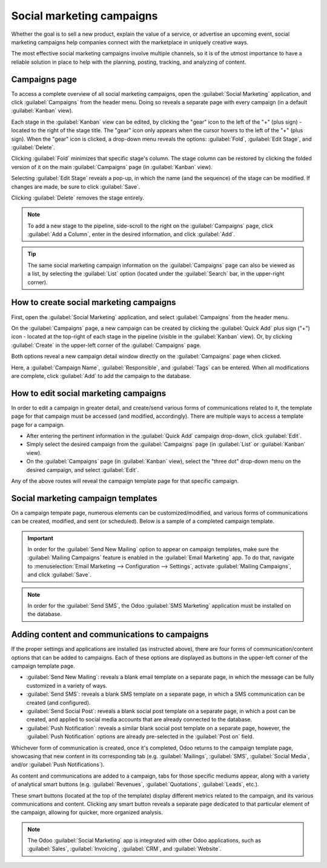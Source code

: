 ==========================
Social marketing campaigns
==========================

Whether the goal is to sell a new product, explain the value of a service, or advertise an upcoming
event, social marketing campaigns help companies connect with the marketplace in uniquely creative
ways.

The most effective social marketing campaigns involve multiple channels, so it is of the utmost
importance to have a reliable solution in place to help with the planning, posting, tracking, and
analyzing of content.

Campaigns page
==============

To access a complete overview of all social marketing campaigns, open the :guilabel:`Social
Marketing` application, and click :guilabel:`Campaigns` from the header menu. Doing so reveals a
separate page with every campaign (in a default :guilabel:`Kanban` view).

.. image:: social_campaigns/campaigns-page.png
   :align: center
   :alt: View of the campaigns page in the Odoo Social Marketing application.

Each stage in the :guilabel:`Kanban` view can be edited, by clicking the "gear" icon to the left of
the "+" (plus sign) - located to the right of the stage title. The "gear" icon only appears when the
cursor hovers to the left of the "+" (plus sign). When the "gear" icon is clicked, a drop-down menu
reveals the options: :guilabel:`Fold`, :guilabel:`Edit Stage`, and :guilabel:`Delete`.

.. image:: social_campaigns/campaign-stage-dropdown.png
   :align: center
   :alt: View of the campaigns page in the Odoo Social Marketing application.

Clicking :guilabel:`Fold` minimizes that specific stage's column. The stage column can be restored
by clicking the folded version of it on the main :guilabel:`Campaigns` page (in :guilabel:`Kanban`
view).

Selecting :guilabel:`Edit Stage` reveals a pop-up, in which the name (and the sequence) of the stage
can be modified. If changes are made, be sure to click :guilabel:`Save`.

Clicking :guilabel:`Delete` removes the stage entirely.

.. note::
   To add a new stage to the pipeline, side-scroll to the right on the :guilabel:`Campaigns` page,
   click :guilabel:`Add a Column`, enter in the desired information, and click :guilabel:`Add`.

.. tip::
   The same social marketing campaign information on the :guilabel:`Campaigns` page can also be
   viewed as a list, by selecting the :guilabel:`List` option (located under the :guilabel:`Search`
   bar, in the upper-right corner).

How to create social marketing campaigns
========================================

First, open the :guilabel:`Social Marketing` application, and select :guilabel:`Campaigns` from the
header menu.

On the :guilabel:`Campaigns` page, a new campaign can be created by clicking the :guilabel:`Quick
Add` plus sign ("+") icon - located at the top-right of each stage in the pipeline (visible in the
:guilabel:`Kanban` view). Or, by clicking :guilabel:`Create` in the upper-left corner of the
:guilabel:`Campaigns` page.

Both options reveal a new campaign detail window directly on the :guilabel:`Campaigns` page when
clicked.

.. image:: social_campaigns/quick-add-campaign.png
   :align: center
   :alt: View of the quick add option for campaigns in Odoo Social Marketing.

Here, a :guilabel:`Campaign Name`, :guilabel:`Responsible`, and :guilabel:`Tags` can be entered.
When all modifications are complete, click :guilabel:`Add` to add the campaign to the database.

How to edit social marketing campaigns
======================================

In order to edit a campaign in greater detail, and create/send various forms of communications
related to it, the template page for that campaign must be accessed (and modified, accordingly).
There are multiple ways to access a template page for a campaign.

- After entering the pertinent information in the :guilabel:`Quick Add` campaign drop-down, click
  :guilabel:`Edit`.
- Simply select the desired campaign from the :guilabel:`Campaigns` page (in :guilabel:`List` or
  :guilabel:`Kanban` view).
- On the :guilabel:`Campaigns` page (in :guilabel:`Kanban` view), select the "three dot" drop-down
  menu on the desired campaign, and select :guilabel:`Edit`.

Any of the above routes will reveal the campaign template page for that specific campaign.

Social marketing campaign templates
===================================

On a campaign tempate page, numerous elements can be customized/modified, and various forms of
communications can be created, modified, and sent (or scheduled). Below is a sample of a completed
campaign template.

.. image:: social_campaigns/create_campaign.png
   :align: center
   :alt: View of a sample campaign template page in Odoo Social Marketing.

.. important::
   In order for the :guilabel:`Send New Mailing` option to appear on campaign templates, make sure
   the :guilabel:`Mailing Campaigns` feature is enabled in the :guilabel:`Email Marketing` app. To
   do that, navigate to :menuselection:`Email Marketing --> Configuration --> Settings`, activate
   :guilabel:`Mailing Campaigns`, and click :guilabel:`Save`.

.. note::
   In order for the :guilabel:`Send SMS`, the Odoo :guilabel:`SMS Marketing` application must be
   installed on the database.

Adding content and communications to campaigns
==============================================

If the proper settings and applications are installed (as instructed above), there are four forms of
communication/content options that can be added to campaigns. Each of these options are displayed as
buttons in the upper-left corner of the campaign template page.

- :guilabel:`Send New Mailing`: reveals a blank email template on a separate page, in which the
  message can be fully customized in a variety of ways.
- :guilabel:`Send SMS`: reveals a blank SMS template on a separate page, in which a SMS
  communication can be created (and configured).
- :guilabel:`Send Social Post`: reveals a blank social post template on a separate page, in which a
  post can be created, and applied to social media accounts that are already connected to the
  database.
- :guilabel:`Push Notification`: reveals a similar blank social post template on a separate page,
  however, the :guilabel:`Push Notification` options are already pre-selected in the :guilabel:`Post
  on` field.

Whichever form of communication is created, once it's completed, Odoo returns to the campaign
template page, showcasing that new content in its corresponding tab (e.g. :guilabel:`Mailings`,
:guilabel:`SMS`, :guilabel:`Social Media`, and/or :guilabel:`Push Notifications`).

As content and communications are added to a campaign, tabs for those specific mediums appear, along
with a variety of analytical smart buttons (e.g. :guilabel:`Revenues`, :guilabel:`Quotations`,
:guilabel:`Leads`, etc.).

These smart buttons (located at the top of the template) display different metrics related to the
campaign, and its various communications and content. Clicking any smart button reveals a separate
page dedicated to that particular element of the campaign, allowing for quicker, more organized
analysis.

.. note::
   The Odoo :guilabel:`Social Marketing` app is integrated with other Odoo applications, such as
   :guilabel:`Sales`, :guilabel:`Invoicing`, :guilabel:`CRM`, and :guilabel:`Website`.

.. seealso::
   :doc:`./social_essentials`
